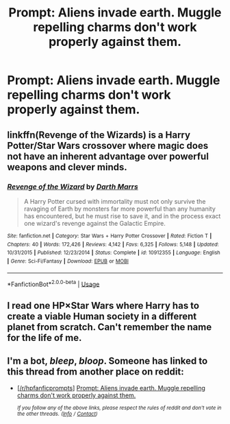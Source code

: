 #+TITLE: Prompt: Aliens invade earth. Muggle repelling charms don't work properly against them.

* Prompt: Aliens invade earth. Muggle repelling charms don't work properly against them.
:PROPERTIES:
:Author: 15_Redstones
:Score: 11
:DateUnix: 1557296068.0
:DateShort: 2019-May-08
:FlairText: Prompt
:END:

** linkffn(Revenge of the Wizards) is a Harry Potter/Star Wars crossover where magic does not have an inherent advantage over powerful weapons and clever minds.
:PROPERTIES:
:Author: DLVoldie
:Score: 5
:DateUnix: 1557303493.0
:DateShort: 2019-May-08
:END:

*** [[https://www.fanfiction.net/s/10912355/1/][*/Revenge of the Wizard/*]] by [[https://www.fanfiction.net/u/1229909/Darth-Marrs][/Darth Marrs/]]

#+begin_quote
  A Harry Potter cursed with immortality must not only survive the ravaging of Earth by monsters far more powerful than any humanity has encountered, but he must rise to save it, and in the process exact one wizard's revenge against the Galactic Empire.
#+end_quote

^{/Site/:} ^{fanfiction.net} ^{*|*} ^{/Category/:} ^{Star} ^{Wars} ^{+} ^{Harry} ^{Potter} ^{Crossover} ^{*|*} ^{/Rated/:} ^{Fiction} ^{T} ^{*|*} ^{/Chapters/:} ^{40} ^{*|*} ^{/Words/:} ^{172,426} ^{*|*} ^{/Reviews/:} ^{4,142} ^{*|*} ^{/Favs/:} ^{6,325} ^{*|*} ^{/Follows/:} ^{5,148} ^{*|*} ^{/Updated/:} ^{10/31/2015} ^{*|*} ^{/Published/:} ^{12/23/2014} ^{*|*} ^{/Status/:} ^{Complete} ^{*|*} ^{/id/:} ^{10912355} ^{*|*} ^{/Language/:} ^{English} ^{*|*} ^{/Genre/:} ^{Sci-Fi/Fantasy} ^{*|*} ^{/Download/:} ^{[[http://www.ff2ebook.com/old/ffn-bot/index.php?id=10912355&source=ff&filetype=epub][EPUB]]} ^{or} ^{[[http://www.ff2ebook.com/old/ffn-bot/index.php?id=10912355&source=ff&filetype=mobi][MOBI]]}

--------------

*FanfictionBot*^{2.0.0-beta} | [[https://github.com/tusing/reddit-ffn-bot/wiki/Usage][Usage]]
:PROPERTIES:
:Author: FanfictionBot
:Score: 0
:DateUnix: 1557303520.0
:DateShort: 2019-May-08
:END:


** I read one HP×Star Wars where Harry has to create a viable Human society in a different planet from scratch. Can't remember the name for the life of me.
:PROPERTIES:
:Author: Taarabdh
:Score: 1
:DateUnix: 1557303304.0
:DateShort: 2019-May-08
:END:


** I'm a bot, /bleep/, /bloop/. Someone has linked to this thread from another place on reddit:

- [[[/r/hpfanficprompts]]] [[https://www.reddit.com/r/HPfanficPrompts/comments/bm5bng/prompt_aliens_invade_earth_muggle_repelling/][Prompt: Aliens invade earth. Muggle repelling charms don't work properly against them.]]

 /^{If you follow any of the above links, please respect the rules of reddit and don't vote in the other threads.} ^{([[/r/TotesMessenger][Info]]} ^{/} ^{[[/message/compose?to=/r/TotesMessenger][Contact]])}/
:PROPERTIES:
:Author: TotesMessenger
:Score: 1
:DateUnix: 1557322520.0
:DateShort: 2019-May-08
:END:
